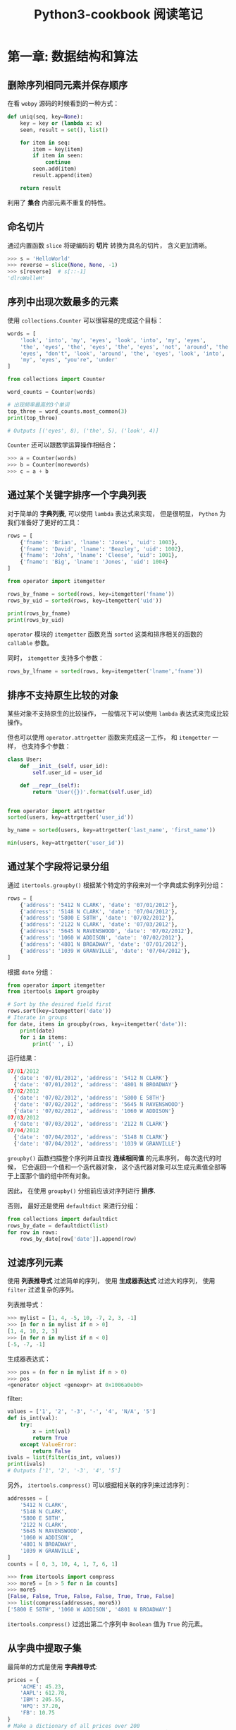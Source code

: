 #+TITLE:      Python3-cookbook 阅读笔记

* 目录                                                    :TOC_4_gh:noexport:
- [[#第一章-数据结构和算法][第一章: 数据结构和算法]]
  - [[#删除序列相同元素并保存顺序][删除序列相同元素并保存顺序]]
  - [[#命名切片][命名切片]]
  - [[#序列中出现次数最多的元素][序列中出现次数最多的元素]]
  - [[#通过某个关键字排序一个字典列表][通过某个关键字排序一个字典列表]]
  - [[#排序不支持原生比较的对象][排序不支持原生比较的对象]]
  - [[#通过某个字段将记录分组][通过某个字段将记录分组]]
  - [[#过滤序列元素][过滤序列元素]]
  - [[#从字典中提取子集][从字典中提取子集]]
  - [[#映射名称到序列元素][映射名称到序列元素]]

* 第一章: 数据结构和算法
** 删除序列相同元素并保存顺序
   在看 ~webpy~ 源码的时候看到的一种方式：
   #+BEGIN_SRC python
     def uniq(seq, key=None):
         key = key or (lambda x: x)
         seen, result = set(), list()

         for item in seq:
             item = key(item)
             if item in seen:
                 continue
             seen.add(item)
             result.append(item)

         return result
   #+END_SRC

   利用了 *集合* 内部元素不重复的特性。

** 命名切片
   通过内置函数 ~slice~ 将硬编码的 *切片* 转换为具名的切片， 含义更加清晰。

   #+BEGIN_SRC python
     >>> s = 'HelloWorld'
     >>> reverse = slice(None, None, -1)
     >>> s[reverse]  # s[::-1]
     'dlroWolleH'
   #+END_SRC

** 序列中出现次数最多的元素
   使用 ~collections.Counter~ 可以很容易的完成这个目标：

   #+BEGIN_SRC python
     words = [
         'look', 'into', 'my', 'eyes', 'look', 'into', 'my', 'eyes',
         'the', 'eyes', 'the', 'eyes', 'the', 'eyes', 'not', 'around', 'the',
         'eyes', "don't", 'look', 'around', 'the', 'eyes', 'look', 'into',
         'my', 'eyes', "you're", 'under'
     ]

     from collections import Counter

     word_counts = Counter(words)

     # 出现频率最高的3个单词
     top_three = word_counts.most_common(3)
     print(top_three)

     # Outputs [('eyes', 8), ('the', 5), ('look', 4)]
   #+END_SRC

   ~Counter~ 还可以跟数学运算操作相结合：
   #+BEGIN_SRC python
     >>> a = Counter(words)
     >>> b = Counter(morewords)
     >>> c = a + b
   #+END_SRC

** 通过某个关键字排序一个字典列表
   对于简单的 *字典列表*, 可以使用 ~lambda~ 表达式来实现， 但是很明显， ~Python~ 为我们准备好了更好的工具：
   #+BEGIN_SRC python
     rows = [
         {'fname': 'Brian', 'lname': 'Jones', 'uid': 1003},
         {'fname': 'David', 'lname': 'Beazley', 'uid': 1002},
         {'fname': 'John', 'lname': 'Cleese', 'uid': 1001},
         {'fname': 'Big', 'lname': 'Jones', 'uid': 1004}
     ]

     from operator import itemgetter

     rows_by_fname = sorted(rows, key=itemgetter('fname'))
     rows_by_uid = sorted(rows, key=itemgetter('uid'))

     print(rows_by_fname)
     print(rows_by_uid)
   #+END_SRC

   ~operator~ 模块的 ~itemgetter~ 函数充当 ~sorted~ 这类和排序相关的函数的 ~callable~ 参数。

   同时， ~itemgetter~ 支持多个参数：
   #+BEGIN_SRC python
     rows_by_lfname = sorted(rows, key=itemgetter('lname','fname'))
   #+END_SRC

** 排序不支持原生比较的对象
   某些对象不支持原生的比较操作， 一般情况下可以使用 ~lambda~ 表达式来完成比较操作。

   但也可以使用 ~operator.attrgetter~ 函数来完成这一工作， 和 ~itemgetter~ 一样， 也支持多个参数：
   #+BEGIN_SRC python
     class User:
         def __init__(self, user_id):
             self.user_id = user_id

         def __repr__(self):
             return 'User({})'.format(self.user_id)


     from operator import attrgetter
     sorted(users, key=attrgetter('user_id'))

     by_name = sorted(users, key=attrgetter('last_name', 'first_name'))

     min(users, key=attrgetter('user_id'))
   #+END_SRC

** 通过某个字段将记录分组
   通过 ~itertools.groupby()~ 根据某个特定的字段来对一个字典或实例序列分组：
   #+BEGIN_SRC python
     rows = [
         {'address': '5412 N CLARK', 'date': '07/01/2012'},
         {'address': '5148 N CLARK', 'date': '07/04/2012'},
         {'address': '5800 E 58TH', 'date': '07/02/2012'},
         {'address': '2122 N CLARK', 'date': '07/03/2012'},
         {'address': '5645 N RAVENSWOOD', 'date': '07/02/2012'},
         {'address': '1060 W ADDISON', 'date': '07/02/2012'},
         {'address': '4801 N BROADWAY', 'date': '07/01/2012'},
         {'address': '1039 W GRANVILLE', 'date': '07/04/2012'},
     ]
   #+END_SRC

   根据 ~date~ 分组：
   #+BEGIN_SRC python
     from operator import itemgetter
     from itertools import groupby

     # Sort by the desired field first
     rows.sort(key=itemgetter('date'))
     # Iterate in groups
     for date, items in groupby(rows, key=itemgetter('date')):
         print(date)
         for i in items:
             print(' ', i)
   #+END_SRC

   运行结果：
   #+BEGIN_SRC python
     07/01/2012
       {'date': '07/01/2012', 'address': '5412 N CLARK'}
       {'date': '07/01/2012', 'address': '4801 N BROADWAY'}
     07/02/2012
       {'date': '07/02/2012', 'address': '5800 E 58TH'}
       {'date': '07/02/2012', 'address': '5645 N RAVENSWOOD'}
       {'date': '07/02/2012', 'address': '1060 W ADDISON'}
     07/03/2012
       {'date': '07/03/2012', 'address': '2122 N CLARK'}
     07/04/2012
       {'date': '07/04/2012', 'address': '5148 N CLARK'}
       {'date': '07/04/2012', 'address': '1039 W GRANVILLE'}
   #+END_SRC

   ~groupby()~ 函数扫描整个序列并且查找 *连续相同值* 的元素序列， 每次迭代的时候， 它会返回一个值和一个迭代器对象，
   这个迭代器对象可以生成元素值全部等于上面那个值的组中所有对象。

   因此， 在使用 ~groupby()~ 分组前应该对序列进行 *排序*.

   否则， 最好还是使用 ~defaultdict~ 来进行分组：
   #+BEGIN_SRC python
     from collections import defaultdict
     rows_by_date = defaultdict(list)
     for row in rows:
         rows_by_date[row['date']].append(row)
   #+END_SRC

** 过滤序列元素
   使用 *列表推导式* 过滤简单的序列， 使用 *生成器表达式* 过滤大的序列， 使用 ~filter~ 过滤复杂的序列。

   列表推导式：
   #+BEGIN_SRC python
     >>> mylist = [1, 4, -5, 10, -7, 2, 3, -1]
     >>> [n for n in mylist if n > 0]
     [1, 4, 10, 2, 3]
     >>> [n for n in mylist if n < 0]
     [-5, -7, -1]
   #+END_SRC

   生成器表达式：
   #+BEGIN_SRC python
     >>> pos = (n for n in mylist if n > 0)
     >>> pos
     <generator object <genexpr> at 0x1006a0eb0>
   #+END_SRC
   
   filter:
   #+BEGIN_SRC python
     values = ['1', '2', '-3', '-', '4', 'N/A', '5']
     def is_int(val):
         try:
             x = int(val)
             return True
         except ValueError:
             return False
     ivals = list(filter(is_int, values))
     print(ivals)
     # Outputs ['1', '2', '-3', '4', '5']
   #+END_SRC

   另外， ~itertools.compress()~ 可以根据相关联的序列来过滤序列：
   #+BEGIN_SRC python
     addresses = [
         '5412 N CLARK',
         '5148 N CLARK',
         '5800 E 58TH',
         '2122 N CLARK',
         '5645 N RAVENSWOOD',
         '1060 W ADDISON',
         '4801 N BROADWAY',
         '1039 W GRANVILLE',
     ]
     counts = [ 0, 3, 10, 4, 1, 7, 6, 1]

     >>> from itertools import compress
     >>> more5 = [n > 5 for n in counts]
     >>> more5
     [False, False, True, False, False, True, True, False]
     >>> list(compress(addresses, more5))
     ['5800 E 58TH', '1060 W ADDISON', '4801 N BROADWAY']
   #+END_SRC

   ~itertools.compress()~ 过滤出第二个序列中 ~Boolean~ 值为 ~True~ 的元素。

** 从字典中提取子集
   最简单的方式是使用 *字典推导式*:
   #+BEGIN_SRC python
     prices = {
         'ACME': 45.23,
         'AAPL': 612.78,
         'IBM': 205.55,
         'HPQ': 37.20,
         'FB': 10.75
     }
     # Make a dictionary of all prices over 200
     p1 = {key: value for key, value in prices.items() if value > 200}
     # Make a dictionary of tech stocks
     tech_names = {'AAPL', 'IBM', 'HPQ', 'MSFT'}
     p2 = {key: value for key, value in prices.items() if key in tech_names}
   #+END_SRC

   也可以这样：
   #+BEGIN_SRC python
     p1 = dict((key, value) for key, value in prices.items() if value > 200)
   #+END_SRC

   第二种方式效率比第一种低。

** 映射名称到序列元素
   命名元组的使用：
   #+BEGIN_SRC python
     >>> from collections import namedtuple
     >>> Subscriber = namedtuple('Subscriber', ['addr', 'joined'])
     >>> sub = Subscriber('jonesy@example.com', '2012-10-19')
     >>> sub
     Subscriber(addr='jonesy@example.com', joined='2012-10-19')
     >>> sub.addr
     'jonesy@example.com'
     >>> sub.joined
     '2012-10-19'
   #+END_SRC

   ~namedtuple~ 相交于字典使用更少的内存， 但是不能修改。

   可以通过命名元组的 ~_replace()~ 方法改变属性的值， 它会创建一个全新的命名元组并将
   对应的字段用新的值取代。

   #+BEGIN_SRC python
     >>> s = s._replace(shares=75)
     >>> s
     Stock(name='ACME', shares=75, price=123.45)
   #+END_SRC
   
